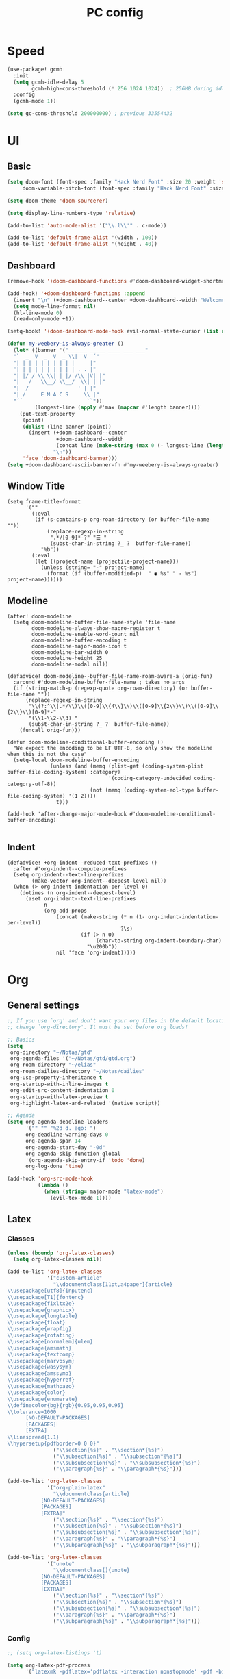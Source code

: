 #+title: PC config

* Speed
#+begin_src emacs-lisp
(use-package! gcmh
  :init
  (setq gcmh-idle-delay 5
        gcmh-high-cons-threshold (* 256 1024 1024))  ; 256MB during idle
  :config
  (gcmh-mode 1))

(setq gc-cons-threshold 200000000) ; previous 33554432
#+end_src

* UI
** Basic

#+begin_src emacs-lisp
(setq doom-font (font-spec :family "Hack Nerd Font" :size 20 :weight 'semi-light)
     doom-variable-pitch-font (font-spec :family "Hack Nerd Font" :size 21))

(setq doom-theme 'doom-sourcerer)

(setq display-line-numbers-type 'relative)

(add-to-list 'auto-mode-alist '("\\.l\\'" . c-mode))

(add-to-list 'default-frame-alist '(width . 100))
(add-to-list 'default-frame-alist '(height . 40))
#+end_src
** Dashboard
#+begin_src emacs-lisp
(remove-hook '+doom-dashboard-functions #'doom-dashboard-widget-shortmenu)

(add-hook! '+doom-dashboard-functions :append
  (insert "\n" (+doom-dashboard--center +doom-dashboard--width "Welcome back to Emacs!"))
  (setq mode-line-format nil)
  (hl-line-mode 0)
  (read-only-mode +1))

(setq-hook! '+doom-dashboard-mode-hook evil-normal-state-cursor (list nil))

(defun my-weebery-is-always-greater ()
  (let* ((banner '("______ _____ ____ ___ ___"
  "`  _  V  _  V  _ \\|  V  ´"
  "| | | | | | | | | |     |"
  "| | | | | | | | | | . . |"
  "| |/ / \\ \\| | |/ /\\ |V| |"
  "|   /   \\__/ \\__/  \\| | |"
  "|  /                ' | |"
  "| /     E M A C S     \\ |"
  "´´                     ``"))
         (longest-line (apply #'max (mapcar #'length banner))))
    (put-text-property
     (point)
     (dolist (line banner (point))
       (insert (+doom-dashboard--center
                +doom-dashboard--width
                (concat line (make-string (max 0 (- longest-line (length line))) 32)))
               "\n"))
     'face 'doom-dashboard-banner)))
(setq +doom-dashboard-ascii-banner-fn #'my-weebery-is-always-greater)

#+end_src
** Window Title
#+begin_src elisp
(setq frame-title-format
      '(""
        (:eval
         (if (s-contains-p org-roam-directory (or buffer-file-name ""))
             (replace-regexp-in-string
              ".*/[0-9]*-?" "☰ "
              (subst-char-in-string ?_ ?  buffer-file-name))
           "%b"))
        (:eval
         (let ((project-name (projectile-project-name)))
           (unless (string= "-" project-name)
             (format (if (buffer-modified-p)  " ◉ %s" " - %s") project-name))))))
#+end_src
** Modeline
#+begin_src elisp
(after! doom-modeline
  (setq doom-modeline-buffer-file-name-style 'file-name
        doom-modeline-always-show-macro-register t
        doom-modeline-enable-word-count nil
        doom-modeline-buffer-encoding t
        doom-modeline-major-mode-icon t
        doom-modeline-bar-width 0
        doom-modeline-height 25
        doom-modeline-modal nil))

(defadvice! doom-modeline--buffer-file-name-roam-aware-a (orig-fun)
  :around #'doom-modeline-buffer-file-name ; takes no args
  (if (string-match-p (regexp-quote org-roam-directory) (or buffer-file-name ""))
      (replace-regexp-in-string
       "\\(?:^\\|.*/\\)\\([0-9]\\{4\\}\\)\\([0-9]\\{2\\}\\)\\([0-9]\\{2\\}\\)[0-9]*-"
       "(\\1-\\2-\\3) "
       (subst-char-in-string ?_ ?  buffer-file-name))
    (funcall orig-fun)))

(defun doom-modeline-conditional-buffer-encoding ()
  "We expect the encoding to be LF UTF-8, so only show the modeline when this is not the case"
  (setq-local doom-modeline-buffer-encoding
              (unless (and (memq (plist-get (coding-system-plist buffer-file-coding-system) :category)
                                 '(coding-category-undecided coding-category-utf-8))
                           (not (memq (coding-system-eol-type buffer-file-coding-system) '(1 2))))
                t)))

(add-hook 'after-change-major-mode-hook #'doom-modeline-conditional-buffer-encoding)

#+end_src
** Indent
#+begin_src elisp
(defadvice! +org-indent--reduced-text-prefixes ()
  :after #'org-indent--compute-prefixes
  (setq org-indent--text-line-prefixes
        (make-vector org-indent--deepest-level nil))
  (when (> org-indent-indentation-per-level 0)
    (dotimes (n org-indent--deepest-level)
      (aset org-indent--text-line-prefixes
            n
            (org-add-props
                (concat (make-string (* n (1- org-indent-indentation-per-level))
                                     ?\s)
                        (if (> n 0)
                             (char-to-string org-indent-boundary-char)
                          "\u200b"))
                nil 'face 'org-indent)))))
#+end_src

* Org
** General settings
#+begin_src emacs-lisp
;; If you use `org' and don't want your org files in the default location below,
;; change `org-directory'. It must be set before org loads!

;; Basics
(setq
 org-directory "~/Notas/gtd"
 org-agenda-files '("~/Notas/gtd/gtd.org")
 org-roam-directory "~/elias"
 org-roam-dailies-directory "~/Notas/dailies"
 org-use-property-inheritance t
 org-startup-with-inline-images t
 org-edit-src-content-indentation 0
 org-startup-with-latex-preview t
 org-highlight-latex-and-related '(native script))

;; Agenda
(setq org-agenda-deadline-leaders
      '("" "" "%2d d. ago: ")
      org-deadline-warning-days 0
      org-agenda-span 14
      org-agenda-start-day "-0d"
      org-agenda-skip-function-global
      '(org-agenda-skip-entry-if 'todo 'done)
      org-log-done 'time)

(add-hook 'org-src-mode-hook
          (lambda ()
            (when (string= major-mode "latex-mode")
              (evil-tex-mode 1))))
#+end_src
** Latex
*** Classes
#+begin_src emacs-lisp
(unless (boundp 'org-latex-classes)
  (setq org-latex-classes nil))

(add-to-list 'org-latex-classes
             '("custom-article"
               "\\documentclass[11pt,a4paper]{article}
\\usepackage[utf8]{inputenc}
\\usepackage[T1]{fontenc}
\\usepackage{fixltx2e}
\\usepackage{graphicx}
\\usepackage{longtable}
\\usepackage{float}
\\usepackage{wrapfig}
\\usepackage{rotating}
\\usepackage[normalem]{ulem}
\\usepackage{amsmath}
\\usepackage{textcomp}
\\usepackage{marvosym}
\\usepackage{wasysym}
\\usepackage{amssymb}
\\usepackage{hyperref}
\\usepackage{mathpazo}
\\usepackage{color}
\\usepackage{enumerate}
\\definecolor{bg}{rgb}{0.95,0.95,0.95}
\\tolerance=1000
      [NO-DEFAULT-PACKAGES]
      [PACKAGES]
      [EXTRA]
\\linespread{1.1}
\\hypersetup{pdfborder=0 0 0}"
               ("\\section{%s}" . "\\section*{%s}")
               ("\\subsection{%s}" . "\\subsection*{%s}")
               ("\\subsubsection{%s}" . "\\subsubsection*{%s}")
               ("\\paragraph{%s}" . "\\paragraph*{%s}")))

(add-to-list 'org-latex-classes
             '("org-plain-latex"
               "\\documentclass{article}
           [NO-DEFAULT-PACKAGES]
           [PACKAGES]
           [EXTRA]"
               ("\\section{%s}" . "\\section*{%s}")
               ("\\subsection{%s}" . "\\subsection*{%s}")
               ("\\subsubsection{%s}" . "\\subsubsection*{%s}")
               ("\\paragraph{%s}" . "\\paragraph*{%s}")
               ("\\subparagraph{%s}" . "\\subparagraph*{%s}")))

(add-to-list 'org-latex-classes
             '("unote"
               "\\documentclass[]{unote}
           [NO-DEFAULT-PACKAGES]
           [PACKAGES]
           [EXTRA]"
               ("\\section{%s}" . "\\section*{%s}")
               ("\\subsection{%s}" . "\\subsection*{%s}")
               ("\\subsubsection{%s}" . "\\subsubsection*{%s}")
               ("\\paragraph{%s}" . "\\paragraph*{%s}")
               ("\\subparagraph{%s}" . "\\subparagraph*{%s}")))

#+end_src

*** Config
#+begin_src emacs-lisp
;; (setq org-latex-listings 't)

(setq org-latex-pdf-process
      '("latexmk -pdflatex='pdflatex -interaction nonstopmode' -pdf -bibtex -f %f"))

;;(add-hook 'org-mode-hook 'org-fragtog-mode)
(setq font-latex-fontify-script nil)

;; (setq org-preview-latex-process-alist
;;       '((imagemagick
;;          :programs ("pdflatex" "magick")
;;          :description "pdf > png"
;;          :message "you need to install pdflatex and dvisvgm"
;;          :image-input-type "pdf"
;;          :image-output-type "png"
;;          :latex-compiler
;;          ("pdflatex -interaction nonstopmode -output-directory %o %f")
;;          :image-converter
;;          ("magick -density 120 %f -trim -antialias -quality 200 %O"))))

;; (setq org-preview-latex-default-process 'dvisvgm)

(setq org-format-latex-options
      (list :foreground 'default
            :background 'default
            :html-foreground "Black"
            :html-background "Transparent"
            :html-scale 2.0
            :matchers '("begin" "$1" "$" "$$" "\\(" "\\[")))

(after! org (plist-put org-format-latex-options :scale 1.75))

(setq org-latex-src-block-backend 'minted)
#+end_src

*** Latex Preview
#+begin_src emacs-lisp
(add-hook 'org-src-mode-hook
          (lambda ()
            (when (string= major-mode "latex-mode")
              (evil-tex-mode 1))))

(after! org
  (dolist (pkg '("amsmath" "amssymb" "mathtools" "mathrsfs" "tikz" "pgfplots" "tikz-cd" "minted"))
    (add-to-list 'org-latex-packages-alist `("" ,pkg t))))

(use-package! org-latex-preview
  :after org
  :config
  (plist-put org-latex-preview-appearance-options
             :page-width 1.0)
  (add-hook 'org-mode-hook 'org-latex-preview-auto-mode)
  (setq org-latex-preview-auto-ignored-commands
        '(next-line previous-line mwheel-scroll ultra-scroll
          scroll-up-command scroll-down-command
          evil-scroll-up evil-scroll-down evil-scroll-line-up evil-scroll-line-down)
        org-latex-preview-numbered t
        org-latex-preview-live t
        org-latex-preview-live-debounce 0.25))

#+end_src

*** CDLATEx
#+begin_src emacs-lisp
(after! cdlatex
  (setq cdlatex-math-modify-alist
        '((?d "\\mathbb" nil t nil nil)
          (?D "\\mathbbm" nil t nil nil))
        cdlatex-env-alist
        '(("cases" "\\begin{cases} ? \\end{cases}" nil)
          ("matrix" "\\begin{matrix} ? \\end{matrix}" nil)
          ("pmatrix (parenthesis)" "\\begin{pmatrix} ? \\end{pmatrix}" nil)
          ("bmatrix [braces]" "\\begin{bmatrix} ? \\end{bmatrix}" nil))))
#+end_src

*** Laas autocompletion
#+begin_src emacs-lisp
(use-package! laas
  :hook (org-mode . laas-mode)
  :config
  (setq laas-enable-auto-space nil)
  ;; ;; For some reason (texmathp) returns t everywhere in org buffer
  ;; ;; which is not every useful, so here's a fix
  ;; (add-hook 'org-cdlatex-mode-hook
  ;;           (lambda () (advice-remove 'texmathp 'org--math-always-on)))
  ;;More snippets
  (aas-set-snippets 'laas-mode
    ;; Condition: Not in math environment and not in a middle of a word
    :cond (lambda nil (and (not (laas-org-mathp)) (memq (char-before) '(10 40 32))))
    "mk"     (lambda () (interactive) (yas-expand-snippet "\\\\( $0 \\\\)"))
    ;; "mk"    (lambda () (interactive) (yas-expand-snippet "\$$1\$$0"))
    "mmk"    (lambda () (interactive) (yas-expand-snippet "\\[ $0 \\]"))
    "citet"  (lambda () (interactive) (yas-expand-snippet "\[cite/t:@$0\]"))
    ";>"     "\\( \\rightarrow \\)"
    ;; Condition: Math environment
    :cond #'laas-org-mathp
    "qed"    "\\blacksquare"
    ",,"     "\\,,"
    ".,"     "\\,."
    ".."     "\\dots"
    ";0"     "\\emptyset"
    ";."     "\\cdot"
    ",."     nil                     ;disable the annoying \vec{} modifier
    "||"     nil
    "lr||"   (lambda () (interactive) (yas-expand-snippet "\\lVert $0 \\rVert"))
    "pdv"    (lambda () (interactive) (yas-expand-snippet "\\frac{\\partial $1}{\\partial $2}"))
    "dd"    (lambda () (interactive) (yas-expand-snippet "~\\mathrm{d}"))
    ;; Condition: Math environment, modify last object on the left
    :cond #'laas-object-on-left-condition
    "hat"    (lambda () (interactive) (laas-wrap-previous-object "hat"))
    "ubar"   (lambda () (interactive) (laas-wrap-previous-object "underbar"))
    "bar"    (lambda () (interactive) (laas-wrap-previous-object "bar"))
    "uline"   (lambda () (interactive) (laas-wrap-previous-object "underline"))
    "oline"   (lambda () (interactive) (laas-wrap-previous-object "overline"))
    ;; "dot"    (lambda () (interactive) (laas-wrap-previous-object "dot"))
    "tilde"  (lambda () (interactive) (laas-wrap-previous-object "tilde"))
    "TXT"    (lambda () (interactive) (laas-wrap-previous-object "text"))
    "ON"     (lambda () (interactive) (laas-wrap-previous-object "operatorname"))
    "BON"    (lambda () (interactive) (laas-wrap-previous-object
                                  '("\\operatorname{\\mathbf{" . "}}")))
    "tt"     "_{t}"
    "tp1"    "_{t+1}"
    "tm1"    "_{t-1}"
    "**"     "^{\\ast}"))
#+end_src
*** Functions
#+begin_src emacs-lisp
(defun elias/org-toggle-minted ()
  "Toggle whether or not Org should use minted for LaTeX."
  (interactive)
  (if (get 'elias-org-minted-on-or-off 'state)
      (progn
        (setq org-latex-packages-alist (delete '("" "minted" nil) org-latex-packages-alist))
        (setq org-latex-src-block-backend 'verbatim)
        (put 'elias-org-minted-on-or-off 'state nil)
        (message "Minted is off")
        )
    (progn
      (add-to-list 'org-latex-packages-alist '("" "minted" nil))
      (setq org-latex-src-block-backend 'minted)
      (put 'elias-org-minted-on-or-off 'state t)
      (message "Minted is on; use pdflatex -shell-escape -interaction=nonstopmode"))))
#+end_src

** Agenda
#+begin_src emacs-lisp
(use-package! org-super-agenda
  :hook (org-agenda-mode . org-super-agenda-mode)
)

(setq org-agenda-skip-scheduled-if-done t
      org-agenda-skip-deadline-if-done t
      org-agenda-include-deadlines t
      org-agenda-include-diary t
      org-agenda-block-separator nil
      org-agenda-compact-blocks t
      org-agenda-start-with-log-mode t
      org-agenda-start-day nil)
(setq org-agenda-custom-commands
      '(("d" "Get Things DONE"
         ((agenda "" ((org-agenda-span 1)
                      (org-super-agenda-groups
                       '((:name "Today"
                                :time-grid t
                                :date nil
                                :todo "TODAY"
                                :scheduled nil
                                :order 1)))))))))
#+end_src
** GTD
#+begin_src emacs-lisp
(after! org
  (setq org-todo-keywords
        (quote ((sequence "TODO(t)" "NEXT(n)" "STUDY(s)" "|" "DONE(d)")
                (sequence "WAITING(w@/!)" "|" "SOMEDAY(o)" "CANCELLED(c@/!)"))))

  ;; trigger task states
  (setq org-todo-state-tags-triggers
        (quote (("CANCELLED" ("CANCELLED" . t))
                ("WAITING" ("WAITING" . t))
                (done ("WAITING"))
                ("TODO" ("WAITING") ("CANCELLED"))
                ("NEXT" ("WAITING") ("CANCELLED"))
                ("DONE" ("WAITING") ("CANCELLED"))))))
#+end_src

* Snippets
#+begin_src emacs-lisp
(after! yasnippet
  (defun my-yas-try-expanding-auto-snippets ()
    (when yas-minor-mode
      let ((yas-buffer-local condition '' (require-snippet-condition.auto)))
      (yas-expand)))
(add-hook 'post-command-hook #'my-yas-try-expanding-auto-snippets))
#+end_src
* Lang

** cc
#+begin_src elisp
(after! cc-mode
  (setq c-basic-offset 2))
#+end_src

* Olivetti
#+begin_src emacs-lisp
(use-package! olivetti
  :custom
  (olivetti-body-width 85)
)

(map! :leader
      :desc "centered"
      "T c" #'olivetti-mode)
#+end_src
* Dired
#+begin_src elisp
(after! dirvish
  (setq! dirvish-quick-access-entries
         `(("h" "~/" "Home")
           ("c" "~/code/" "Code")
           ("u" "~/elias/Uni" "Uni")
           ))) 
(map! :leader
      :prefix "o"
      :desc "Dirvish Quick Access"
      "q" #'dirvish-quick-access)
#+end_src

* LSP
#+begin_src elisp
(use-package! eglot-booster
  :after eglot
  :config (eglot-booster-mode))
#+end_src

* Padding
#+begin_src elisp
(use-package! spacious-padding
  :ensure t
  :config
  (setq spacious-padding-widths
        '( :internal-border-width 15
           :header-line-width 4
           :mode-line-width 4
           :tab-width 4
           :right-divider-width 30
           :scroll-bar-width 8
           :fringe-width 0))
  (spacious-padding-mode 1))
#+end_src
